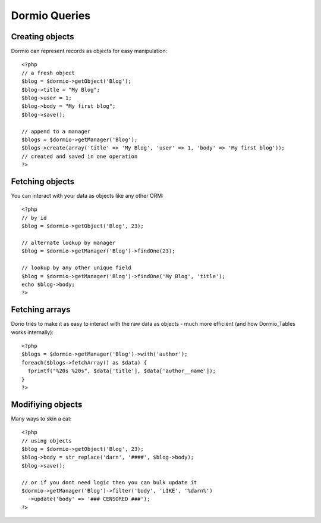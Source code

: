 Dormio Queries
==============

Creating objects
----------------
Dormio can represent records as objects for easy manipulation::

    <?php
    // a fresh object
    $blog = $dormio->getObject('Blog');
    $blog->title = "My Blog";
    $blog->user = 1;
    $blog->body = "My first blog";
    $blog->save();
    
    // append to a manager
    $blogs = $dormio->getManager('Blog');
    $blogs->create(array('title' => 'My Blog', 'user' => 1, 'body' => 'My first blog'));
    // created and saved in one operation
    ?>
    
Fetching objects
----------------
You can interact with your data as objects like any other ORM::

    <?php
    // by id
    $blog = $dormio->getObject('Blog', 23);
    
    // alternate lookup by manager
    $blog = $dormio->getManager('Blog')->findOne(23);
    
    // lookup by any other unique field
    $blog = $dormio->getManager('Blog')->findOne('My Blog', 'title');
    echo $blog->body;
    ?>

Fetching arrays
---------------
Dorio tries to make it as easy to interact with the raw data as objects - much
more efficient (and how Dormio_Tables works internally)::

    <?php
    $blogs = $dormio->getManager('Blog')->with('author');
    foreach($blogs->fetchArray() as $data) {
      fprintf("%20s %20s", $data['title'], $data['author__name']);
    }
    ?>

Modifiying objects
------------------
Many ways to skin a cat::

    <?php    
    // using objects
    $blog = $dormio->getObject('Blog', 23);
    $blog->body = str_replace('darn', '####', $blog->body);
    $blog->save();
    
    // or if you dont need logic then you can bulk update it
    $dormio->getManager('Blog')->filter('body', 'LIKE', '%darn%')
      ->update('body' => '### CENSORED ###');
    ?>